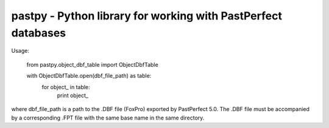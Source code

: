 pastpy - Python library for working with PastPerfect databases
==============================================================

Usage:

..

    from pastpy.object_dbf_table import ObjectDbfTable

    with ObjectDbfTable.open(dbf_file_path) as table:
        for object_ in table:
            print object_

where dbf_file_path is a path to the .DBF file (FoxPro) exported by PastPerfect 5.0. The .DBF file must be accompanied by a corresponding .FPT file with the same base name in the same directory.
